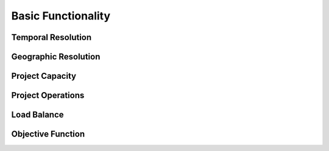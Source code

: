Basic Functionality
===================

-------------------
Temporal Resolution
-------------------

---------------------
Geographic Resolution
---------------------

----------------
Project Capacity
----------------

------------------
Project Operations
------------------

------------
Load Balance
------------

------------------
Objective Function
------------------

